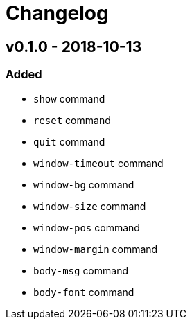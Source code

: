 = Changelog

== v0.1.0 - 2018-10-13
=== Added
    * `show` command
    * `reset` command
    * `quit` command
    * `window-timeout` command
    * `window-bg` command
    * `window-size` command
    * `window-pos` command
    * `window-margin` command
    * `body-msg` command
    * `body-font` command
